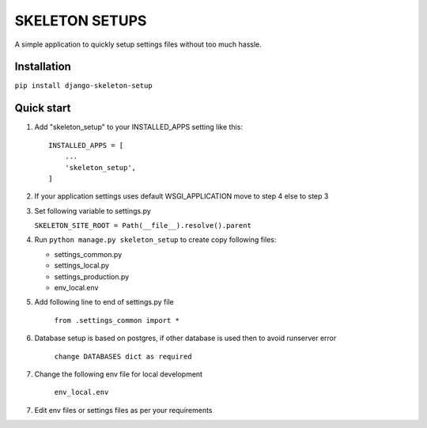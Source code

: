 =================
SKELETON SETUPS
=================

A simple application to quickly setup settings files without too
much hassle.


Installation
-------------
``pip install django-skeleton-setup``



Quick start
-----------

1. Add "skeleton_setup" to your INSTALLED_APPS setting like this::

    INSTALLED_APPS = [
        ...
        'skeleton_setup',
    ]


2. If your application settings uses default WSGI_APPLICATION move to step 4 else to step 3


3. Set following variable to settings.py

   ``SKELETON_SITE_ROOT = Path(__file__).resolve().parent``


4. Run ``python manage.py skeleton_setup`` to create copy following files:

   * settings_common.py
   * settings_local.py
   * settings_production.py
   * env_local.env


5. Add following line to end of settings.py file

    ``from .settings_common import *``


6. Database setup is based on postgres, if other database is used then to avoid runserver error

    ``change DATABASES dict as required``


7. Change the following env file for local development

    ``env_local.env``


7. Edit env files or settings files as per your requirements
